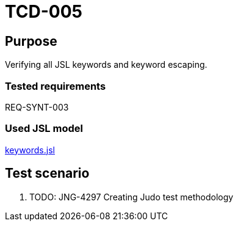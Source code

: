 = TCD-005

== Purpose

Verifying all JSL keywords and keyword escaping.

=== Tested requirements

REQ-SYNT-003

=== Used JSL model

xref:resources/keywords.jsl[keywords.jsl]

== Test scenario

. TODO: JNG-4297 Creating Judo test methodology
